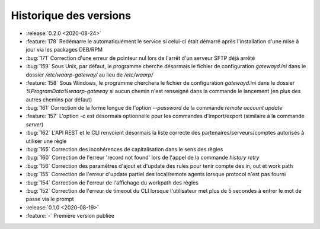 .. _changelog:

Historique des versions
=======================

* :release:`0.2.0 <2020-08-24>`
* :feature:`178` Redémarre le automatiquement le service si celui-ci était
  démarré après l'installation d'une mise à jour via les packages DEB/RPM
* :bug:`171` Correction d'une erreur de pointeur nul lors de l'arrêt d'un serveur SFTP déjà arrêté
* :bug:`159` Sous Unix, par défaut, le programme cherche désormais le fichier de configuration `gatewayd.ini` dans le dossier `/etc/waarp-gateway/` au lieu de `/etc/waarp/`
* :feature:`158` Sous Windows, le programme cherchera le fichier de configuration `gatewayd.ini` dans le dossier `%ProgramData%\waarp-gateway` si aucun chemin n'est renseigné dans la commande le lancement (en plus des autres chemins par défaut)
* :bug:`161` Correction de la forme longue de l'option `--password` de la commande `remote account update`
* :feature:`157` L'option `-c` est désormais optionnelle pour les commandes d'import/export (similaire à la commande `server`)
* :bug:`162` L'API REST et le CLI renvoient désormais la liste correcte des partenaires/serveurs/comptes autorisés à utiliser une règle
* :bug:`165` Correction des incohérences de capitalisation dans le sens des règles
* :bug:`160` Correction de l'erreur 'record not found' lors de l'appel de la commande `history retry`
* :bug:`156` Correction des paramètres d'ajout et d'update des rules pour tenir compte des in, out et work path
* :bug:`155` Correction de l'erreur d'update partiel des local/remote agents lorsque protocol n'est pas fourni
* :bug:`154` Correction de l'erreur de l'affichage du workpath des règles
* :bug:`152` Correction de l'erreur de timeout du CLI lorsque l'utilisateur met plus de 5 secondes à entrer le mot de passe via le prompt

* :release:`0.1.0 <2020-08-19>`
* :feature:`-` Première version publiée

